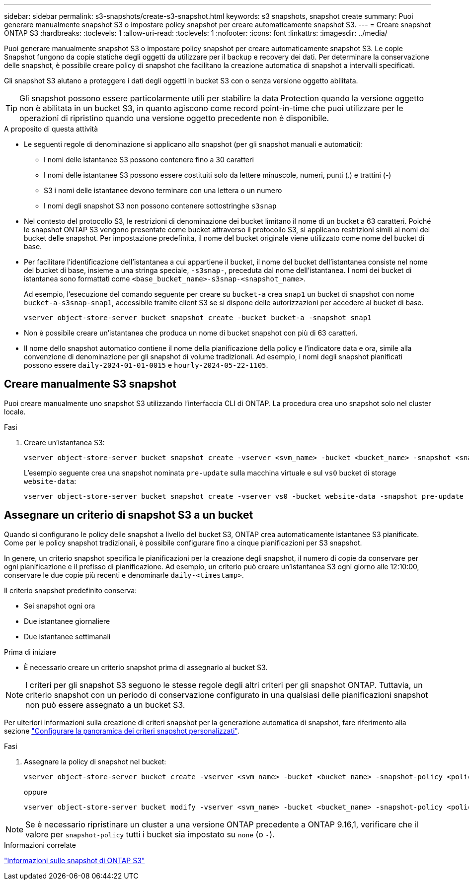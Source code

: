 ---
sidebar: sidebar 
permalink: s3-snapshots/create-s3-snapshot.html 
keywords: s3 snapshots, snapshot create 
summary: Puoi generare manualmente snapshot S3 o impostare policy snapshot per creare automaticamente snapshot S3. 
---
= Creare snapshot ONTAP S3
:hardbreaks:
:toclevels: 1
:allow-uri-read: 
:toclevels: 1
:nofooter: 
:icons: font
:linkattrs: 
:imagesdir: ../media/


[role="lead"]
Puoi generare manualmente snapshot S3 o impostare policy snapshot per creare automaticamente snapshot S3. Le copie Snapshot fungono da copie statiche degli oggetti da utilizzare per il backup e recovery dei dati. Per determinare la conservazione delle snapshot, è possibile creare policy di snapshot che facilitano la creazione automatica di snapshot a intervalli specificati.

Gli snapshot S3 aiutano a proteggere i dati degli oggetti in bucket S3 con o senza versione oggetto abilitata.


TIP: Gli snapshot possono essere particolarmente utili per stabilire la data Protection quando la versione oggetto non è abilitata in un bucket S3, in quanto agiscono come record point-in-time che puoi utilizzare per le operazioni di ripristino quando una versione oggetto precedente non è disponibile.

.A proposito di questa attività
* Le seguenti regole di denominazione si applicano allo snapshot (per gli snapshot manuali e automatici):
+
** I nomi delle istantanee S3 possono contenere fino a 30 caratteri
** I nomi delle istantanee S3 possono essere costituiti solo da lettere minuscole, numeri, punti (.) e trattini (-)
** S3 i nomi delle istantanee devono terminare con una lettera o un numero
** I nomi degli snapshot S3 non possono contenere sottostringhe `s3snap`


* Nel contesto del protocollo S3, le restrizioni di denominazione dei bucket limitano il nome di un bucket a 63 caratteri. Poiché le snapshot ONTAP S3 vengono presentate come bucket attraverso il protocollo S3, si applicano restrizioni simili ai nomi dei bucket delle snapshot. Per impostazione predefinita, il nome del bucket originale viene utilizzato come nome del bucket di base.
* Per facilitare l'identificazione dell'istantanea a cui appartiene il bucket, il nome del bucket dell'istantanea consiste nel nome del bucket di base, insieme a una stringa speciale, `-s3snap-`, preceduta dal nome dell'istantanea. I nomi dei bucket di istantanea sono formattati come `<base_bucket_name>-s3snap-<snapshot_name>`.
+
Ad esempio, l'esecuzione del comando seguente per creare su `bucket-a` crea `snap1` un bucket di snapshot con nome `bucket-a-s3snap-snap1`, accessibile tramite client S3 se si dispone delle autorizzazioni per accedere al bucket di base.

+
[listing]
----
vserver object-store-server bucket snapshot create -bucket bucket-a -snapshot snap1
----
* Non è possibile creare un'istantanea che produca un nome di bucket snapshot con più di 63 caratteri.
* Il nome dello snapshot automatico contiene il nome della pianificazione della policy e l'indicatore data e ora, simile alla convenzione di denominazione per gli snapshot di volume tradizionali. Ad esempio, i nomi degli snapshot pianificati possono essere `daily-2024-01-01-0015` e `hourly-2024-05-22-1105`.




== Creare manualmente S3 snapshot

Puoi creare manualmente uno snapshot S3 utilizzando l'interfaccia CLI di ONTAP. La procedura crea uno snapshot solo nel cluster locale.

.Fasi
. Creare un'istantanea S3:
+
[listing]
----
vserver object-store-server bucket snapshot create -vserver <svm_name> -bucket <bucket_name> -snapshot <snapshot_name>
----
+
L'esempio seguente crea una snapshot nominata `pre-update` sulla macchina virtuale e sul `vs0` bucket di storage `website-data`:

+
[listing]
----
vserver object-store-server bucket snapshot create -vserver vs0 -bucket website-data -snapshot pre-update
----




== Assegnare un criterio di snapshot S3 a un bucket

Quando si configurano le policy delle snapshot a livello del bucket S3, ONTAP crea automaticamente istantanee S3 pianificate. Come per le policy snapshot tradizionali, è possibile configurare fino a cinque pianificazioni per S3 snapshot.

In genere, un criterio snapshot specifica le pianificazioni per la creazione degli snapshot, il numero di copie da conservare per ogni pianificazione e il prefisso di pianificazione. Ad esempio, un criterio può creare un'istantanea S3 ogni giorno alle 12:10:00, conservare le due copie più recenti e denominarle `daily-<timestamp>`.

Il criterio snapshot predefinito conserva:

* Sei snapshot ogni ora
* Due istantanee giornaliere
* Due istantanee settimanali


.Prima di iniziare
* È necessario creare un criterio snapshot prima di assegnarlo al bucket S3.



NOTE: I criteri per gli snapshot S3 seguono le stesse regole degli altri criteri per gli snapshot ONTAP. Tuttavia, un criterio snapshot con un periodo di conservazione configurato in una qualsiasi delle pianificazioni snapshot non può essere assegnato a un bucket S3.

Per ulteriori informazioni sulla creazione di criteri snapshot per la generazione automatica di snapshot, fare riferimento alla sezione link:../data-protection/configure-custom-snapshot-policies-concept.html["Configurare la panoramica dei criteri snapshot personalizzati"].

.Fasi
. Assegnare la policy di snapshot nel bucket:
+
[listing]
----
vserver object-store-server bucket create -vserver <svm_name> -bucket <bucket_name> -snapshot-policy <policy_name>
----
+
oppure

+
[listing]
----
vserver object-store-server bucket modify -vserver <svm_name> -bucket <bucket_name> -snapshot-policy <policy_name>
----



NOTE: Se è necessario ripristinare un cluster a una versione ONTAP precedente a ONTAP 9.16,1, verificare che il valore per `snapshot-policy` tutti i bucket sia impostato su `none` (o `-`).

.Informazioni correlate
link:../s3-snapshots/index.html["Informazioni sulle snapshot di ONTAP S3"]
